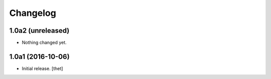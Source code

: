 Changelog
=========


1.0a2 (unreleased)
------------------

- Nothing changed yet.


1.0a1 (2016-10-06)
------------------

- Initial release.
  [thet]
